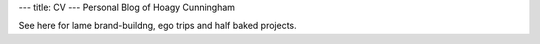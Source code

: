 ---
title: CV
---
Personal Blog of Hoagy Cunningham

See here for lame brand-buildng, ego trips and half baked projects.